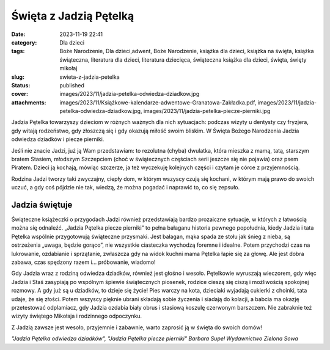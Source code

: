 Święta z Jadzią Pętelką		
##############################
:date: 2023-11-19 22:41
:category: Dla dzieci
:tags: Boże Narodzenie, Dla dzieci,adwent, Boże Narodzenie, książka dla dzieci, książka na święta, książka świąteczna, literatura dla dzieci, literatura dziecięca, świąteczna książka dla dzieci, święta, święty mikołaj
:slug: swieta-z-jadzia-petelka
:status: published
:cover: images/2023/11/jadzia-petelka-odwiedza-dziadkow.jpg
:attachments: images/2023/11/Książkowe-kalendarze-adwentowe-Granatowa-Zakładka.pdf, images/2023/11/jadzia-petelka-odwiedza-dziadkow.jpg, images/2023/11/jadzia-petelka-piecze-pierniki.jpg

Jadzia Pętelka towarzyszy dzieciom w różnych ważnych dla nich sytuacjach: podczas wizyty u dentysty czy fryzjera, gdy witają rodzeństwo, gdy złoszczą się i gdy okazują miłość swoim bliskim. W Święta Bożego Narodzenia Jadzia odwiedza dziadków i piecze pierniki.

Jeśli nie znacie Jadzi, już ją Wam przedstawiam: to rezolutna (chyba) dwulatka, która mieszka z mamą, tatą, starszym bratem Stasiem, młodszym Szczepciem (choć w świątecznych częściach serii jeszcze się nie pojawia) oraz psem Piratem. Dzieci ją kochają, mówiąc szczerze, ja też wyczekuję kolejnych części i czytam je córce z przyjemnością.

Rodzina Jadzi tworzy taki zwyczajny, ciepły dom, w którym wszyscy czują się kochani, w którym mają prawo do swoich uczuć, a gdy coś pójdzie nie tak, wiedzą, że można pogadać i naprawić to, co się zepsuło.

Jadzia świętuje
^^^^^^^^^^^^^^^

|image1| Świąteczne książeczki o przygodach Jadzi również przedstawiają bardzo prozaiczne sytuacje, w których z łatwością można się odnaleźć. „Jadzia Pętelka piecze pierniki” to pełna bałaganu historia pewnego popołudnia, kiedy Jadzia i tata Pętelka wspólnie przygotowują świąteczne przysmaki. Jest bałagan, mąka spada ze stołu jak śnieg z nieba, są ostrzeżenia „uwaga, będzie gorąco”, nie wszystkie ciasteczka wychodzą foremne i idealne. Potem przychodzi czas na lukrowanie, ozdabianie i sprzątanie, zwłaszcza gdy na widok kuchni mama Pętelka łapie się za głowę. Ale jest dobra zabawa, czas spędzony razem i… próbowanie, wiadomo!

Gdy Jadzia wraz z rodziną odwiedza dziadków, również jest głośno i wesoło. Pętelkowie wyruszają wieczorem, gdy więc Jadzia i Staś zasypiają po wspólnym śpiewie świątecznych piosenek, rodzice cieszą się ciszą i możliwością spokojnej rozmowy. A gdy już są u dziadków, to dzieje się życie! Pies warczy na kota, dzieciaki wyjadają cukierki z choinki, tata udaje, że się złości. Potem wszyscy pięknie ubrani składają sobie życzenia i siadają do kolacji, a babcia ma okazję przetestować odplamiacz, gdy Jadzia ozdabia biały obrus i stasiową koszulę czerwonym barszczem. Nie zabraknie też wizyty świętego Mikołaja i rodzinnego odpoczynku.

Z Jadzią zawsze jest wesoło, przyjemnie i zabawnie, warto zaprosić ją w święta do swoich domów!

*"Jadzia Pętelka odwiedza dziadków", "Jadzia Pętelka piecze pierniki"
Barbara Supeł
Wydawnictwo Zielona Sowa*

 

.. |image1| image:: {static}/images/2023/11/jadzia-petelka-piecze-pierniki.jpg
   :class: alignleft wp-image-1144
   :width: 132px
   :height: 133px
